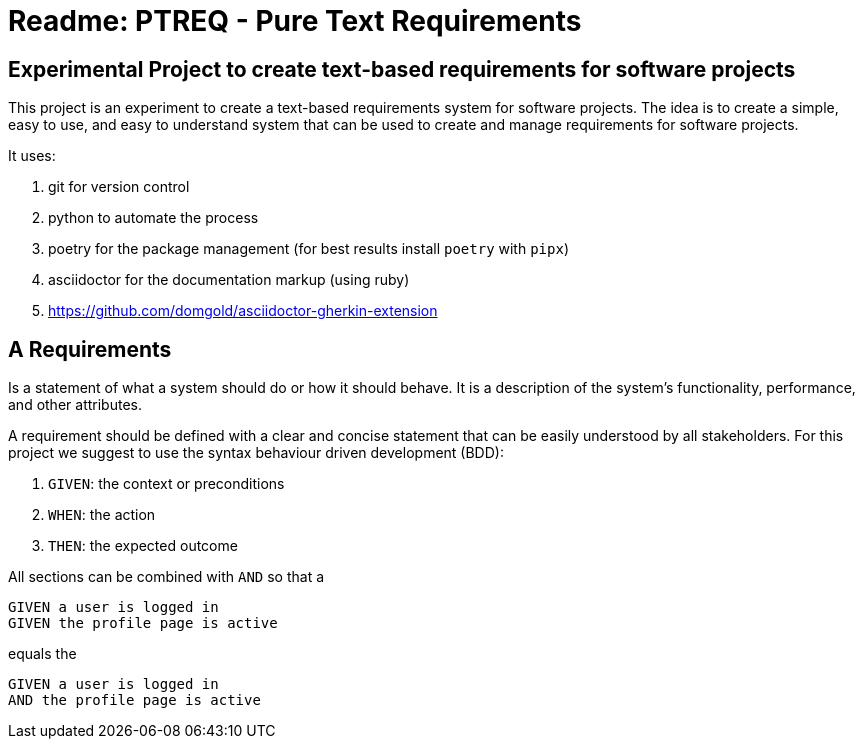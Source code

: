 = Readme: PTREQ - Pure Text Requirements

== Experimental Project to create text-based requirements for software projects

This project is an experiment to create a text-based requirements system for software projects. The idea is to create a simple, easy to use, and easy to understand system that can be used to create and manage requirements for software projects.

It uses:

. git for version control
. python to automate the process
. poetry for the package management (for best results install `poetry` with `pipx`)
. asciidoctor for the documentation markup (using ruby)
. https://github.com/domgold/asciidoctor-gherkin-extension

== A Requirements

Is a statement of what a system should do or how it should behave. It is a description of the system's functionality, performance, and other attributes.

A requirement should be defined with a clear and concise statement that can be easily understood by all stakeholders. For this project we suggest to use the syntax behaviour driven development (BDD):

. `GIVEN`: the context or preconditions
. `WHEN`: the action
. `THEN`: the expected outcome

All sections can be combined with `AND` so that a 

[source,gerkin]
----
GIVEN a user is logged in 
GIVEN the profile page is active
----

equals the 
[source,gerkin]
----
GIVEN a user is logged in 
AND the profile page is active
----
